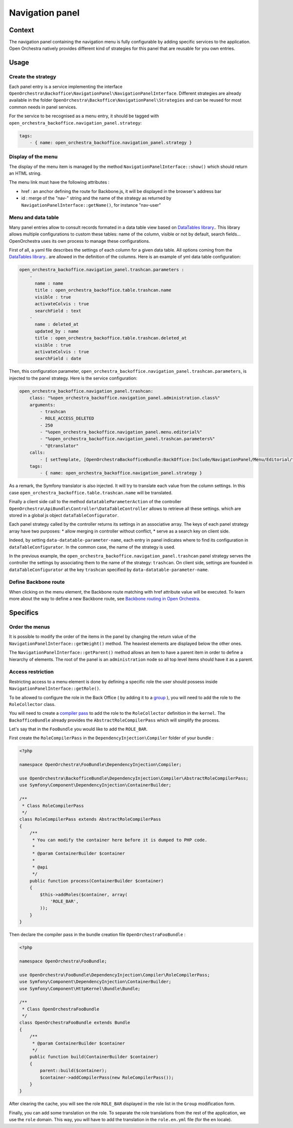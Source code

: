 Navigation panel
================

Context
-------

The navigation panel containing the navigation menu is fully configurable by adding specific services
to the application. Open Orchestra natively provides different kind of strategies for this panel that
are reusable for you own entries.

.. image:: ../../images/navigation_panel.png

Usage
-----

Create the strategy
~~~~~~~~~~~~~~~~~~~

Each panel entry is a service implementing the interface
``OpenOrchestra\Backoffice\NavigationPanel\NavigationPanelInterface``. Different strategies are already
available in the folder ``OpenOrchestra\Backoffice\NavigationPanel\Strategies`` and can be reused for
most common needs in panel services.

For the service to be recognised as a menu entry, it should be tagged with
``open_orchestra_backoffice.navigation_panel.strategy``:

.. code-block:: yaml

    tags:
        - { name: open_orchestra_backoffice.navigation_panel.strategy }

Display of the menu
~~~~~~~~~~~~~~~~~~~

The display of the menu item is managed by the method ``NavigationPanelInterface::show()`` which should
return an HTML string.

The menu link must have the following attributes :

* href : an anchor defining the route for Backbone.js, it will be displayed in the browser's address bar
* id : merge of the "nav-" string and the name of the strategy as returned by
  ``NavigationPanelInterface::getName()``, for instance "nav-user"

Menu and data table
~~~~~~~~~~~~~~~~~~~

Many panel entries allow to consult records formated in a data table view based on `DataTables library`_..
This library allows multiple configurations to custom these tables: name of the column, visible or not by default, search fields...
OpenOrchestra uses its own process to manage these configurations.

First of all, a yaml file describes the settings of each column for a given data table.
All options coming from the `DataTables library`_.. are allowed in the definition of the columns.
Here is an example of yml data table configuration:

.. code-block:: yaml

    open_orchestra_backoffice.navigation_panel.trashcan.parameters :
        -
          name : name
          title : open_orchestra_backoffice.table.trashcan.name
          visible : true
          activateColvis : true
          searchField : text
        -
          name : deleted_at
          updated_by : name
          title : open_orchestra_backoffice.table.trashcan.deleted_at
          visible : true
          activateColvis : true
          searchField : date

Then, this configuration parameter, ``open_orchestra_backoffice.navigation_panel.trashcan.parameters``, is injected to the panel strategy.
Here is the service configuration:

.. code-block:: yaml

    open_orchestra_backoffice.navigation_panel.trashcan:
        class: "%open_orchestra_backoffice.navigation_panel.administration.class%"
        arguments:
            - trashcan
            - ROLE_ACCESS_DELETED
            - 250
            - "%open_orchestra_backoffice.navigation_panel.menu.editorial%"
            - "%open_orchestra_backoffice.navigation_panel.trashcan.parameters%"
            - "@translator"
        calls:
            - [ setTemplate, [OpenOrchestraBackofficeBundle:BackOffice:Include/NavigationPanel/Menu/Editorial/trashcan.html.twig] ]
        tags:
            - { name: open_orchestra_backoffice.navigation_panel.strategy }

As a remark, the Symfony translator is also injected. It will try to translate  each value from the column settings. 
In this case ``open_orchestra_backoffice.table.trashcan.name`` will be translated.

Finally a client side call to the method ``datatableParameterAction``
of the controller ``OpenOrchestra\ApiBundle\Controller\DataTableController`` allows to retrieve all these settings.
which are stored in a global js object ``dataTableConfigurator``.

Each panel strategy called by the controller returns its settings in an associative array.
The keys of each panel strategy array have two purposes:
* allow merging in controller without conflict,
* serve as a search key on client side.

Indeed, by setting ``data-datatable-parameter-name``, each entry in panel indicates where to find its configuration in ``dataTableConfigurator``. 
In the common case, the name of the strategy is used.

In the previous example, the ``open_orchestra_backoffice.navigation_panel.trashcan`` panel strategy serves the controller the settings
by associating them to the name of the strategy: ``trashcan``.
On client side, settings are founded in ``dataTableConfigurator`` at the key ``trashcan`` specified by ``data-datatable-parameter-name``.    

Define Backbone route
~~~~~~~~~~~~~~~~~~~~~

When clicking on the menu element, the Backbone route matching with href attribute value will be executed.
To learn more about the way to define a new Backbone route, see `Backbone routing in Open Orchestra`_.

Specifics
---------

Order the menus
~~~~~~~~~~~~~~~

It is possible to modify the order of the items in the panel by changing the return value of the
``NavigationPanelInterface::getWeight()`` method. The heaviest elements are displayed below the other ones.

The ``NavigationPanelInterface::getParent()`` method allows an item to have a parent item in order to define
a hierarchy of elements. The root of the panel is an ``administration`` node so all top level items should
have it as a parent.

Access restriction
~~~~~~~~~~~~~~~~~~

Restricting access to a menu element is done by defining a specific role the user should possess inside
``NavigationPanelInterface::getRole()``.

To be allowed to configure the role in the Back Office ( by adding it to a `group`_ ), you will need to add the
role to the ``RoleCollector`` class.

You will need to create a `compiler pass`_ to add the role to the ``RoleCollector`` definition in the ``kernel``.
The ``BackofficeBundle`` already provides the ``AbstractRoleCompilerPass`` which will simplify the process.

Let's say that in the ``FooBundle`` you would like to add the ``ROLE_BAR``.

First create the ``RoleCompilerPass`` in the ``DependencyInjection\Compiler`` folder of your bundle :

.. code-block:: php

    <?php

    namespace OpenOrchestra\FooBundle\DependencyInjection\Compiler;

    use OpenOrchestra\BackofficeBundle\DependencyInjection\Compiler\AbstractRoleCompilerPass;
    use Symfony\Component\DependencyInjection\ContainerBuilder;

    /**
     * Class RoleCompilerPass
     */
    class RoleCompilerPass extends AbstractRoleCompilerPass
    {
        /**
         * You can modify the container here before it is dumped to PHP code.
         *
         * @param ContainerBuilder $container
         *
         * @api
         */
        public function process(ContainerBuilder $container)
        {
            $this->addRoles($container, array(
                'ROLE_BAR',
            ));
        }
    }

Then declare the compiler pass in the bundle creation file ``OpenOrchestraFooBundle`` :

.. code-block:: php

    <?php

    namespace OpenOrchestra\FooBundle;

    use OpenOrchestra\FooBundle\DependencyInjection\Compiler\RoleCompilerPass;
    use Symfony\Component\DependencyInjection\ContainerBuilder;
    use Symfony\Component\HttpKernel\Bundle\Bundle;

    /**
     * Class OpenOrchestraFooBundle
     */
    class OpenOrchestraFooBundle extends Bundle
    {
        /**
         * @param ContainerBuilder $container
         */
        public function build(ContainerBuilder $container)
        {
            parent::build($container);
            $container->addCompilerPass(new RoleCompilerPass());
        }
    }

After clearing the cache, you will see the role ``ROLE_BAR`` displayed in the role list in the ``Group``
modification form.

Finally, you can add some translation on the role. To separate the role translations from the rest of the
application, we use the ``role`` domain. This way, you will have to add the translation in the
``role.en.yml`` file (for the ``en`` locale).

.. _`group`: /en/user_guide/user.rst
.. _`compiler pass`: http://symfony.com/doc/current/cookbook/service_container/compiler_passes.html
.. _`Backbone routing in Open Orchestra`: /en/developer_guide/backbone_routing.rst
.. _`Entity list`: /en/developer_guide/entity_list_ajax_pagination.rst
.. _`DataTables library`: https://www.datatables.net/
